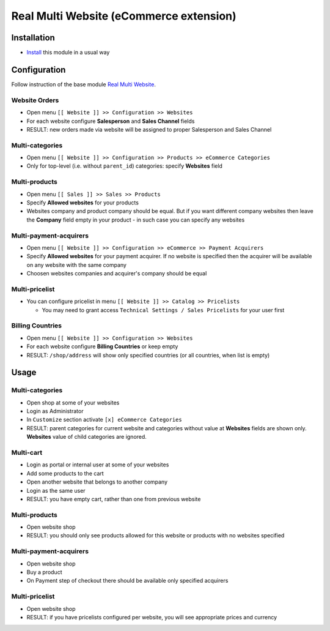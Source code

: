 ==========================================
 Real Multi Website (eCommerce extension)
==========================================

Installation
============

* `Install <https://odoo-development.readthedocs.io/en/latest/odoo/usage/install-module.html>`__ this module in a usual way

Configuration
=============

Follow instruction of the base module `Real Multi Website <https://www.odoo.com/apps/modules/12.0/website_multi_company/>`__.

Website Orders
--------------

* Open menu ``[[ Website ]] >> Configuration >> Websites``
* For each website configure **Salesperson** and **Sales Channel** fields
* RESULT: new orders made via website will be assigned to proper Salesperson and Sales Channel

Multi-categories
----------------

* Open menu ``[[ Website ]] >> Configuration >> Products >> eCommerce Categories``
* Only for top-level (i.e. without ``parent_id``) categories: specify **Websites** field

Multi-products
--------------
* Open menu ``[[ Sales ]] >> Sales >> Products``
* Specify **Allowed websites** for your products
* Websites company and product company should be equal. But if you want different company websites then leave the **Company** field empty in your product - in such case you can specify any websites

Multi-payment-acquirers
-----------------------
* Open menu ``[[ Website ]] >> Configuration >> eCommerce >> Payment Acquirers``
* Specify **Allowed websites** for your payment acquirer. If no website is specified then the acquirer will be available on any website with the same company
* Choosen websites companies and acquirer's company should be equal

Multi-pricelist
---------------
* You can configure pricelist in menu ``[[ Website ]] >> Catalog >> Pricelists``

  * You may need to grant access ``Technical Settings / Sales Pricelists`` for
    your user first

Billing Countries
-----------------
* Open menu ``[[ Website ]] >> Configuration >> Websites``
* For each website configure **Billing Countries** or keep empty
* RESULT: ``/shop/address`` will show only specified countries (or all countries, when list is empty)

Usage
=====

Multi-categories
----------------

* Open shop at some of your websites
* Login as Administrator
* In ``Customize`` section activate ``[x] eCommerce Categories``
* RESULT: parent categories for current website and categories without value at **Websites** fields are shown only. **Websites** value of child categories are ignored.

Multi-cart
----------

* Login as portal or internal user at some of your websites
* Add some products to the cart
* Open another website that belongs to another company
* Login as the same user
* RESULT: you have empty cart, rather than one from previous website

Multi-products
--------------

* Open website shop
* RESULT: you should only see products allowed for this website or products with no websites specified

Multi-payment-acquirers
-----------------------

* Open website shop
* Buy a product
* On Payment step of checkout there should be available only specified acquirers

Multi-pricelist
---------------
* Open website shop
* RESULT: if you have pricelists configured per website, you will see appropriate prices and currency
